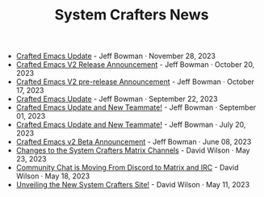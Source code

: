 #+TITLE: System Crafters News

- [[file:crafted-emacs-november-2023.org][Crafted Emacs Update]] - Jeff Bowman · November 28, 2023
- [[file:crafted-emacs-v2-release-2023.org][Crafted Emacs V2 Release Announcement]] - Jeff Bowman · October 20, 2023
- [[file:crafted-emacs-v2announce-2023.org][Crafted Emacs V2 pre-release Announcement]] - Jeff Bowman · October 17, 2023
- [[file:crafted-emacs-september-2023.org][Crafted Emacs Update]] - Jeff Bowman · September 22, 2023
- [[file:crafted-emacs-august-2023.org][Crafted Emacs Update and New Teammate!]] - Jeff Bowman · September 01, 2023
- [[file:crafted-emacs-july-2023.org][Crafted Emacs Update and New Teammate!]] - Jeff Bowman · July 20, 2023
- [[file:crafted-emacs-v2-beta.org][Crafted Emacs v2 Beta Announcement]] - Jeff Bowman · June 08, 2023
- [[file:changes-to-matrix-channels.org][Changes to the System Crafters Matrix Channels]] - David Wilson · May 23, 2023
- [[file:moving-from-discord-to-matrix-irc.org][Community Chat is Moving From Discord to Matrix and IRC]] - David Wilson · May 18, 2023
- [[file:new-systemcrafters-site.org][Unveiling the New System Crafters Site!]] - David Wilson · May 11, 2023